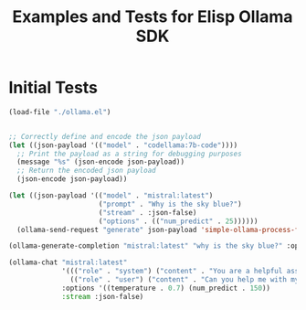 #+TITLE: Examples and Tests for Elisp Ollama SDK


* Initial Tests

#+begin_src emacs-lisp :session ollamatest
(load-file "./ollama.el")
#+end_src

#+RESULTS:
: t

#+begin_src emacs-lisp

;; Correctly define and encode the json payload
(let ((json-payload '(("model" . "codellama:7b-code"))))
  ;; Print the payload as a string for debugging purposes
  (message "%s" (json-encode json-payload))
  ;; Return the encoded json payload
  (json-encode json-payload))
#+end_src

#+RESULTS:
: {"model":"codellama:7b-code"}


#+begin_src emacs-lisp :session ollamatest
(let ((json-payload '(("model" . "mistral:latest")
                      ("prompt" . "Why is the sky blue?")
                      ("stream" . :json-false)
                      ("options" . (("num_predict" . 25))))))
  (ollama-send-request "generate" json-payload 'simple-ollama-process-filter))
#+end_src

#+RESULTS:
: simple-ollama-process-filter
#+begin_src emacs-lisp
(ollama-generate-completion "mistral:latest" "why is the sky blue?" :options '(:num_predict 25))
#+end_src

#+RESULTS:
: simple-ollama-process-filter

#+begin_src emacs-lisp
(ollama-chat "mistral:latest"
             '((("role" . "system") ("content" . "You are a helpful assistant."))
               (("role" . "user") ("content" . "Can you help me with my math?")))
             :options '((temperature . 0.7) (num_predict . 150))
             :stream :json-false)

#+end_src

#+RESULTS:
: simple-ollama-process-filter
